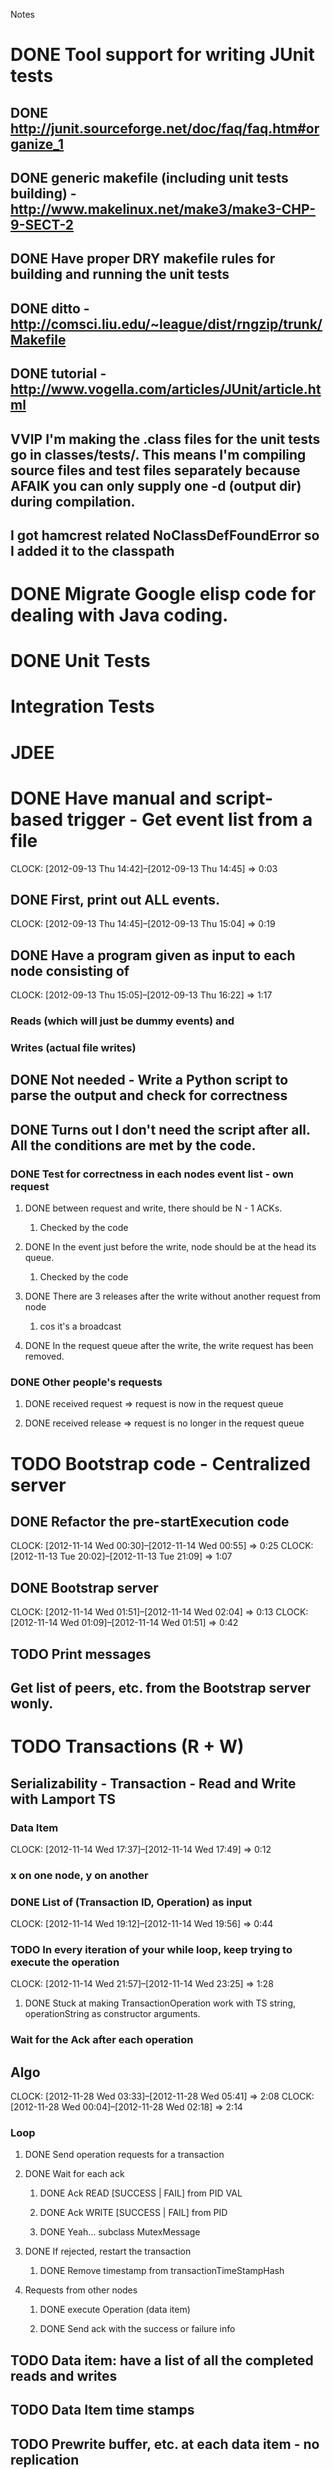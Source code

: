 				Notes

* DONE Tool support for writing JUnit tests
** DONE http://junit.sourceforge.net/doc/faq/faq.htm#organize_1
** DONE generic makefile (including unit tests building) - http://www.makelinux.net/make3/make3-CHP-9-SECT-2
** DONE Have proper DRY makefile rules for building and running the unit tests
** DONE ditto - http://comsci.liu.edu/~league/dist/rngzip/trunk/Makefile
** DONE tutorial - http://www.vogella.com/articles/JUnit/article.html
** VVIP I'm making the .class files for the unit tests go in classes/tests/. This means I'm compiling source files and test files separately because AFAIK you can only supply one -d (output dir) during compilation.
** I got hamcrest related NoClassDefFoundError so I added it to the classpath
* DONE Migrate Google elisp code for dealing with Java coding.
* DONE Unit Tests
* Integration Tests
* JDEE
* DONE Have manual and script-based trigger - Get event list from a file
  CLOCK: [2012-09-13 Thu 14:42]--[2012-09-13 Thu 14:45] =>  0:03
** DONE First, print out ALL events.
   CLOCK: [2012-09-13 Thu 14:45]--[2012-09-13 Thu 15:04] =>  0:19
** DONE Have a program given as input to each node consisting of
   CLOCK: [2012-09-13 Thu 15:05]--[2012-09-13 Thu 16:22] =>  1:17
*** Reads (which will just be dummy events) and
*** Writes (actual file writes)
** DONE Not needed - Write a Python script to parse the output and check for correctness
** DONE Turns out I don't need the script after all. All the conditions are met by the code.
*** DONE Test for correctness in each nodes event list - own request
**** DONE between request and write, there should be N - 1 ACKs.
***** Checked by the code
**** DONE In the event just before the write, node should be at the head its queue.
***** Checked by the code
**** DONE There are 3 releases after the write without another request from node
***** cos it's a broadcast
**** DONE In the request queue after the write, the write request has been removed.
*** DONE Other people's requests
**** DONE received request => request is now in the request queue
**** DONE received release => request is no longer in the request queue
* TODO Bootstrap code - Centralized server
** DONE Refactor the pre-startExecution code
   CLOCK: [2012-11-14 Wed 00:30]--[2012-11-14 Wed 00:55] =>  0:25
   CLOCK: [2012-11-13 Tue 20:02]--[2012-11-13 Tue 21:09] =>  1:07
** DONE Bootstrap server
   CLOCK: [2012-11-14 Wed 01:51]--[2012-11-14 Wed 02:04] =>  0:13
   CLOCK: [2012-11-14 Wed 01:09]--[2012-11-14 Wed 01:51] =>  0:42
** TODO Print messages
** Get list of peers, etc. from the Bootstrap server wonly.
* TODO Transactions (R + W)
** Serializability - Transaction - Read and Write with Lamport TS
*** Data Item
    CLOCK: [2012-11-14 Wed 17:37]--[2012-11-14 Wed 17:49] =>  0:12
*** x on one node, y on another
*** DONE List of (Transaction ID, Operation) as input
    CLOCK: [2012-11-14 Wed 19:12]--[2012-11-14 Wed 19:56] =>  0:44
*** TODO In every iteration of your while loop, keep trying to execute the operation
    CLOCK: [2012-11-14 Wed 21:57]--[2012-11-14 Wed 23:25] =>  1:28
**** DONE Stuck at making TransactionOperation work with TS string, operationString as constructor arguments.
*** Wait for the Ack after each operation
** Algo
   CLOCK: [2012-11-28 Wed 03:33]--[2012-11-28 Wed 05:41] =>  2:08
   CLOCK: [2012-11-28 Wed 00:04]--[2012-11-28 Wed 02:18] =>  2:14
*** Loop
**** DONE Send operation requests for a transaction
**** DONE Wait for each ack
***** DONE Ack READ [SUCCESS | FAIL] from PID VAL
***** DONE Ack WRITE [SUCCESS | FAIL] from PID
***** DONE Yeah... subclass MutexMessage
**** DONE If rejected, restart the transaction
***** DONE Remove timestamp from transactionTimeStampHash
**** Requests from other nodes
***** DONE execute Operation (data item)
***** DONE Send ack with the success or failure info
** TODO Data item: have a list of all the completed reads and writes
** TODO Data Item time stamps
** TODO Prewrite buffer, etc. at each data item - no replication
* TODO Optimistic Concurrency Control - R and W TS with full replication
